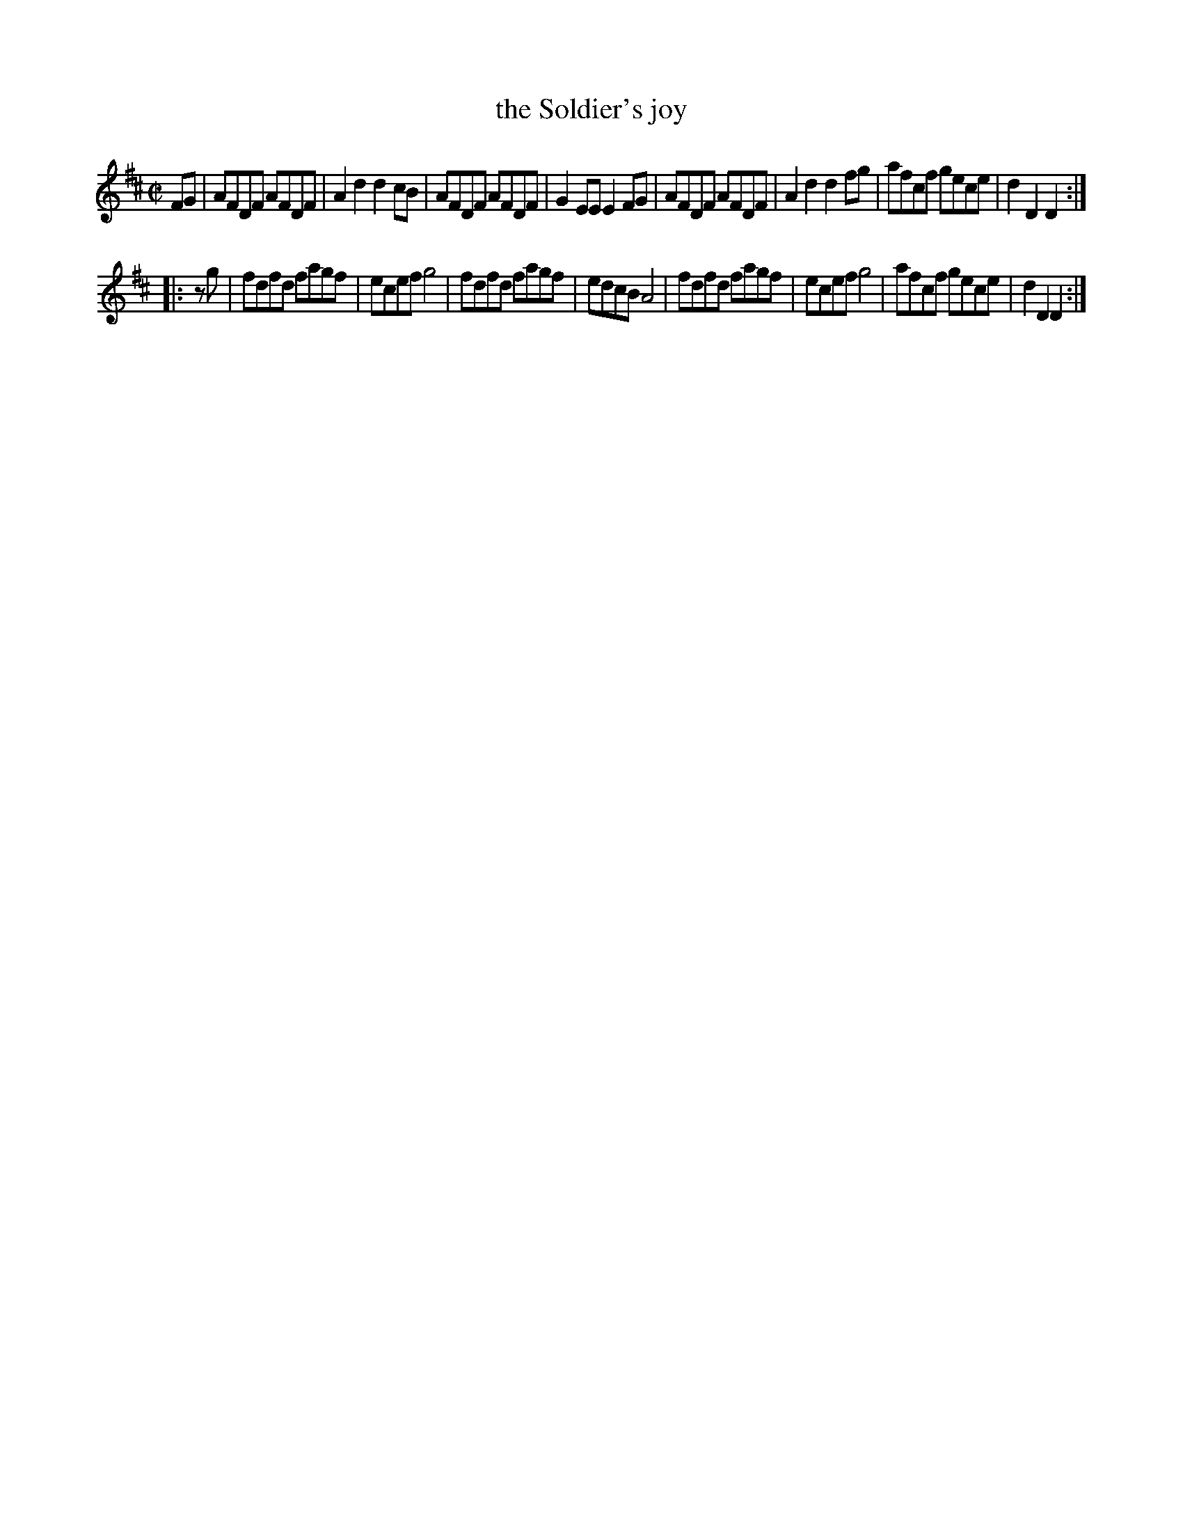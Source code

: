 X: 123
T: the Soldier's joy
%R: reel
Z: 2017 John Chambers <jc:trillian.mit.edu>
B: John Treat - "Gamut for the Fifes", 1779, p.11 #3
F: https://archive.org/details/GamutFortheFifes
N: The left edge of the 2nd strain is missing; it may have another (f?) pickup note.
M: C|
L: 1/8
K: D
% - - - - - - - - - - - - - - - - - - - - - - - - -
FG |\
AFDF AFDF | A2d2 d2cB | AFDF AFDF | G2EE E2FG |\
AFDF AFDF | A2d2 d2fg | afcf gece | d2D2 D2 :|
|: zg |\
fdfd fagf | ecef g4 | fdfd fagf | edcB A4 |\
fdfd fagf | ecef g4 | afcf gece | d2D2 D2 :|
% - - - - - - - - - - - - - - - - - - - - - - - - -
